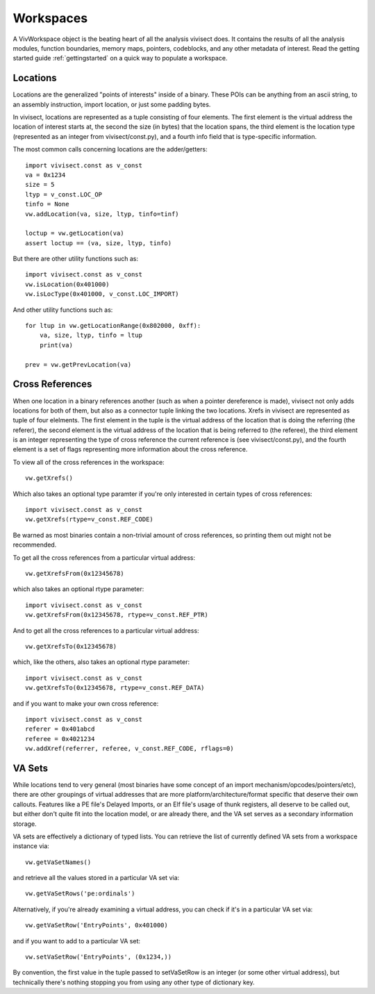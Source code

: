 .. _workspaces:

Workspaces
##########

A VivWorkspace object is the beating heart of all the analysis vivisect does. It contains the results of all the analysis modules, function boundaries, memory maps, pointers, codeblocks, and any other metadata of interest. Read the getting started guide :ref:`gettingstarted` on a quick way to populate a workspace.


Locations
=========

Locations are the generalized "points of interests" inside of a binary. These POIs can be anything from an ascii string, to an assembly instruction, import location, or just some padding bytes.

In vivisect, locations are represented as a tuple consisting of four elements. The first element is the virtual address the location of interest starts at, the second the size (in bytes) that the location spans, the third element is the location type (represented as an integer from vivisect/const.py), and a fourth info field that is type-specific information.

The most common calls concerning locations are the adder/getters::

    import vivisect.const as v_const
    va = 0x1234
    size = 5
    ltyp = v_const.LOC_OP
    tinfo = None
    vw.addLocation(va, size, ltyp, tinfo=tinf)

    loctup = vw.getLocation(va)
    assert loctup == (va, size, ltyp, tinfo)

But there are other utility functions such as::

    import vivisect.const as v_const
    vw.isLocation(0x401000)
    vw.isLocType(0x401000, v_const.LOC_IMPORT)

And other utility functions such as::

    for ltup in vw.getLocationRange(0x802000, 0xff):
        va, size, ltyp, tinfo = ltup
        print(va)

    prev = vw.getPrevLocation(va)

Cross References
================

When one location in a binary references another (such as when a pointer dereference is made), vivisect not only adds locations for both of them, but also as a connector tuple linking the two locations. Xrefs in vivisect are represented as tuple of four elelments. The first element in the tuple is the virtual address of the location that is doing the referring (the referer), the second element is the virtual address of the location that is being referred to (the referee), the third element is an integer representing the type of cross reference the current reference is (see vivisect/const.py), and the fourth element is a set of flags representing more information about the cross reference.

To view all of the cross references in the workspace::

    vw.getXrefs()

Which also takes an optional type paramter if you're only interested in certain types of cross references::

    import vivisect.const as v_const
    vw.getXrefs(rtype=v_const.REF_CODE)

Be warned as most binaries contain a non-trivial amount of cross references, so printing them out might not be recommended.

To get all the cross references from a particular virtual address::

    vw.getXrefsFrom(0x12345678)

which also takes an optional rtype parameter::

    import vivisect.const as v_const
    vw.getXrefsFrom(0x12345678, rtype=v_const.REF_PTR)

And to get all the cross references to a particular virtual address::

    vw.getXrefsTo(0x12345678)
    
which, like the others, also takes an optional rtype parameter::

    import vivisect.const as v_const
    vw.getXrefsTo(0x12345678, rtype=v_const.REF_DATA)

and if you want to make your own cross reference::

    import vivisect.const as v_const
    referer = 0x401abcd
    referee = 0x4021234
    vw.addXref(referrer, referee, v_const.REF_CODE, rflags=0)

VA Sets
=======

While locations tend to very general (most binaries have some concept of an import mechanism/opcodes/pointers/etc), there are other groupings of virtual addresses that are more platform/architecture/format specific that deserve their own callouts. Features like a PE file's Delayed Imports, or an Elf file's usage of thunk registers, all deserve to be called out, but either don't quite fit into the location model, or are already there, and the VA set serves as a secondary information storage.

VA sets are effectively a dictionary of typed lists. You can retrieve the list of currently defined VA sets from a
workspace instance via::
    
    vw.getVaSetNames()

and retrieve all the values stored in a particular VA set via::

    vw.getVaSetRows('pe:ordinals')

Alternatively, if you're already examining a virtual address, you can check if it's in a particular VA set via::

    vw.getVaSetRow('EntryPoints', 0x401000)

and if you want to add to a particular VA set::

    vw.setVaSetRow('EntryPoints', (0x1234,))

By convention, the first value in the tuple passed to setVaSetRow is an integer (or some other virtual address), but technically there's nothing stopping you from using any other type of dictionary key.
